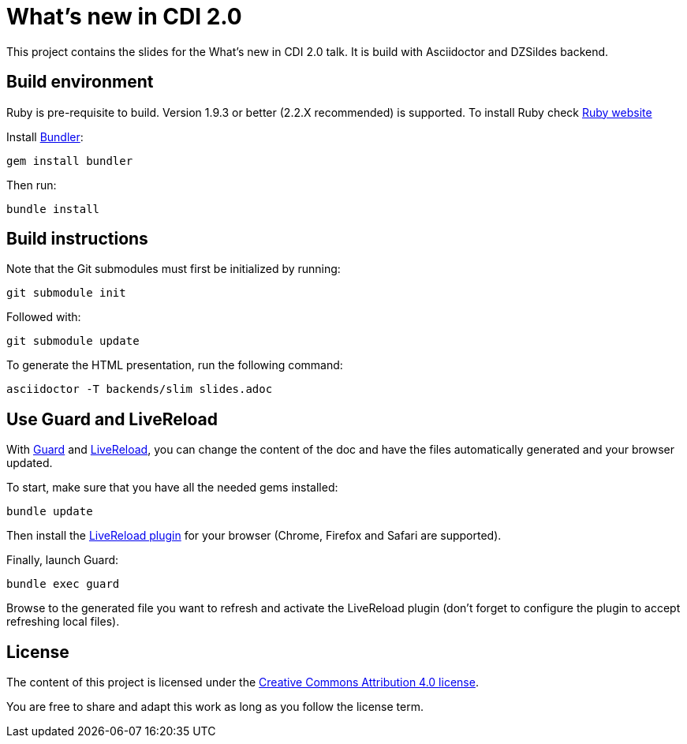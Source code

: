= What's new in CDI 2.0

//The actual presentation is here: http://j.mp/introcdi

This project contains the slides for the What's new in CDI 2.0 talk.
It is build with Asciidoctor and DZSildes backend.

== Build environment

Ruby is pre-requisite to build.
Version 1.9.3 or better (2.2.X recommended) is supported.
To install Ruby check https://www.ruby-lang.org/en/documentation/installation/[Ruby website]

Install http://bundler.io/[Bundler]:
----
gem install bundler
----

Then run:
----
bundle install
----

//Install http://www.graphviz.org/[Graphviz] and have the `dot` executable in the path.

== Build instructions

Note that the Git submodules must first be initialized by running:
----
git submodule init
----
Followed with:
----
git submodule update
----

To generate the HTML presentation, run the following command:
----
asciidoctor -T backends/slim slides.adoc
----

== Use Guard and LiveReload

With http://guardgem.org/[Guard] and http://livereload.com/[LiveReload], you can change the content of the doc and have the files automatically generated and your browser updated.

To start, make sure that you have all the needed gems installed:
----
bundle update
----

Then install the http://feedback.livereload.com/knowledgebase/articles/86242-how-do-i-install-and-use-the-browser-extensions-[LiveReload plugin] for your browser (Chrome, Firefox and Safari are supported).

Finally, launch Guard:
----
bundle exec guard
----

Browse to the generated file you want to refresh and activate the LiveReload plugin (don't forget to configure the plugin to accept refreshing local files).

== License

The content of this project is licensed under the http://creativecommons.org/licenses/by/4.0/[Creative Commons Attribution 4.0 license].

You are free to share and adapt this work as long as you follow the license term.
